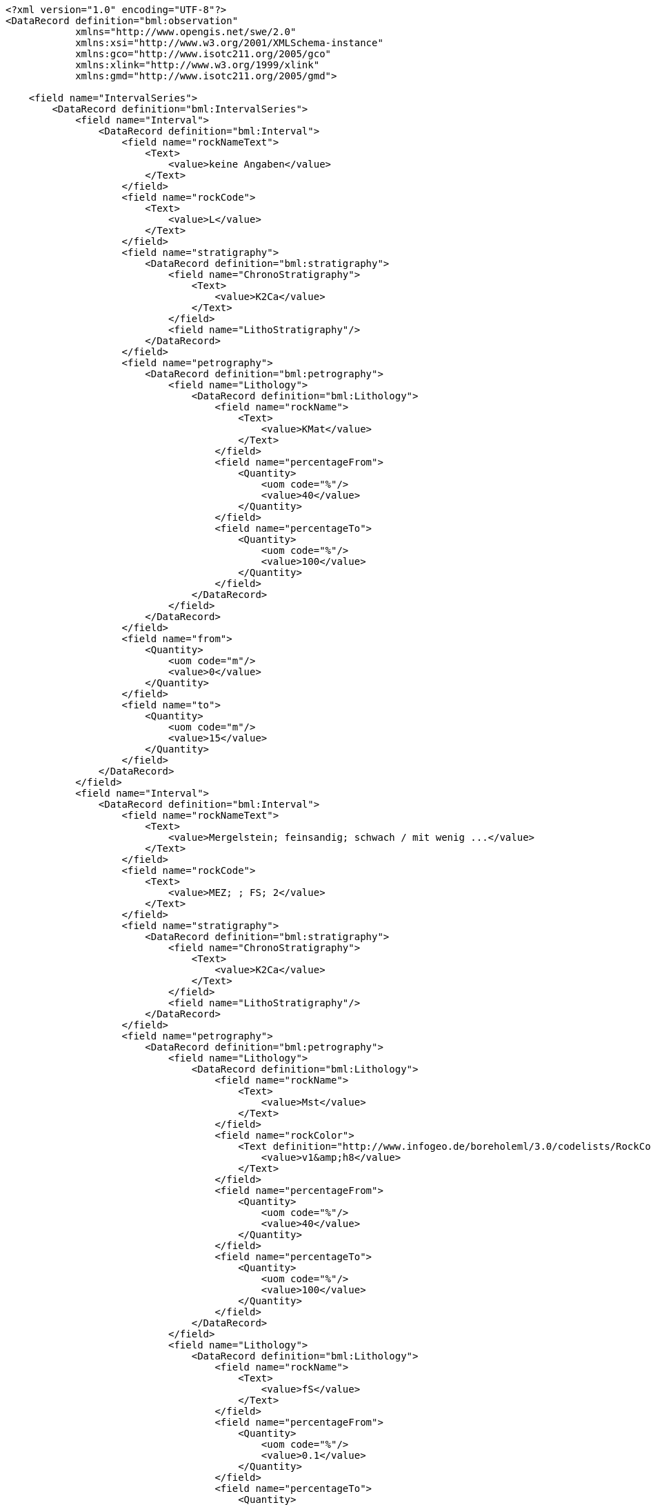 [source,xml]
----
<?xml version="1.0" encoding="UTF-8"?>
<DataRecord definition="bml:observation"
            xmlns="http://www.opengis.net/swe/2.0"
            xmlns:xsi="http://www.w3.org/2001/XMLSchema-instance"
            xmlns:gco="http://www.isotc211.org/2005/gco"
            xmlns:xlink="http://www.w3.org/1999/xlink"
            xmlns:gmd="http://www.isotc211.org/2005/gmd">
	
    <field name="IntervalSeries">
        <DataRecord definition="bml:IntervalSeries">
            <field name="Interval">
                <DataRecord definition="bml:Interval">
                    <field name="rockNameText">
                        <Text>
                            <value>keine Angaben</value>
                        </Text>
                    </field>
                    <field name="rockCode">
                        <Text>
                            <value>L</value>
                        </Text>
                    </field>
                    <field name="stratigraphy">
                        <DataRecord definition="bml:stratigraphy">
                            <field name="ChronoStratigraphy">
                                <Text>
                                    <value>K2Ca</value>
                                </Text>
                            </field>
                            <field name="LithoStratigraphy"/>
                        </DataRecord>
                    </field>
                    <field name="petrography">
                        <DataRecord definition="bml:petrography">
                            <field name="Lithology">
                                <DataRecord definition="bml:Lithology">
                                    <field name="rockName">
                                        <Text>
                                            <value>KMat</value>
                                        </Text>
                                    </field>
                                    <field name="percentageFrom">
                                        <Quantity>
                                            <uom code="%"/>
                                            <value>40</value>
                                        </Quantity>
                                    </field>
                                    <field name="percentageTo">
                                        <Quantity>
                                            <uom code="%"/>
                                            <value>100</value>
                                        </Quantity>
                                    </field>
                                </DataRecord>
                            </field>
                        </DataRecord>
                    </field>
                    <field name="from">
                        <Quantity>
                            <uom code="m"/>
                            <value>0</value>
                        </Quantity>
                    </field>
                    <field name="to">
                        <Quantity>
                            <uom code="m"/>
                            <value>15</value>
                        </Quantity>
                    </field>
                </DataRecord>
            </field>
            <field name="Interval">
                <DataRecord definition="bml:Interval">
                    <field name="rockNameText">
                        <Text>
                            <value>Mergelstein; feinsandig; schwach / mit wenig ...</value>
                        </Text>
                    </field>
                    <field name="rockCode">
                        <Text>
                            <value>MEZ; ; FS; 2</value>
                        </Text>
                    </field>
                    <field name="stratigraphy">
                        <DataRecord definition="bml:stratigraphy">
                            <field name="ChronoStratigraphy">
                                <Text>
                                    <value>K2Ca</value>
                                </Text>
                            </field>
                            <field name="LithoStratigraphy"/>
                        </DataRecord>
                    </field>
                    <field name="petrography">
                        <DataRecord definition="bml:petrography">
                            <field name="Lithology">
                                <DataRecord definition="bml:Lithology">
                                    <field name="rockName">
                                        <Text>
                                            <value>Mst</value>
                                        </Text>
                                    </field>
                                    <field name="rockColor">
                                        <Text definition="http://www.infogeo.de/boreholeml/3.0/codelists/RockColorList.xml">
                                            <value>v1&amp;h8</value>
                                        </Text>
                                    </field>
                                    <field name="percentageFrom">
                                        <Quantity>
                                            <uom code="%"/>
                                            <value>40</value>
                                        </Quantity>
                                    </field>
                                    <field name="percentageTo">
                                        <Quantity>
                                            <uom code="%"/>
                                            <value>100</value>
                                        </Quantity>
                                    </field>
                                </DataRecord>
                            </field>
                            <field name="Lithology">
                                <DataRecord definition="bml:Lithology">
                                    <field name="rockName">
                                        <Text>
                                            <value>fS</value>
                                        </Text>
                                    </field>
                                    <field name="percentageFrom">
                                        <Quantity>
                                            <uom code="%"/>
                                            <value>0.1</value>
                                        </Quantity>
                                    </field>
                                    <field name="percentageTo">
                                        <Quantity>
                                            <uom code="%"/>
                                            <value>15</value>
                                        </Quantity>
                                    </field>
                                </DataRecord>
                            </field>
                        </DataRecord>
                    </field>
                    <field name="Component">
                        <DataRecord definition="bml:Component">
                            <field name="rockNameText">
                                <Text>
                                    <value>Mergelstein; feinsandig; mit ...</value>
                                </Text>
                            </field>
                            <field name="rockCode">
                                <Text>
                                    <value>MEZ; FS; 3</value>
                                </Text>
                            </field>
                            <field name="stratigraphy">
                                <DataRecord definition="bml:stratigraphy">
                                    <field name="ChronoStratigraphy"/>
                                    <field name="LithoStratigraphy"/>
                                </DataRecord>
                            </field>
                            <field name="petrography">
                                <DataRecord definition="bml:petrography">
                                    <field name="Lithology">
                                        <DataRecord definition="bml:Lithology">
                                            <field name="rockName">
                                                <Text>
                                                    <value>Mst</value>
                                                </Text>
                                            </field>
                                            <field name="rockColor">
                                                <Text definition="http://www.infogeo.de/boreholeml/3.0/codelists/RockColorList.xml">
                                                    <value>v1&amp;h5&amp;h8</value>
                                                </Text>
                                            </field>
                                        </DataRecord>
                                    </field>
                                    <field name="Lithology">
                                        <DataRecord definition="bml:Lithology">
                                            <field name="rockName">
                                                <Text>
                                                    <value>fS</value>
                                                </Text>
                                            </field>
                                        </DataRecord>
                                    </field>
                                </DataRecord>
                            </field>
                            <field name="from">
                                <Quantity>
                                    <uom code="m"/>
                                    <value>15</value>
                                </Quantity>
                            </field>
                            <field name="to">
                                <Quantity>
                                    <uom code="m"/>
                                    <value>70</value>
                                </Quantity>
                            </field>
                        </DataRecord>
                    </field>
                    <field name="from">
                        <Quantity>
                            <uom code="m"/>
                            <value>15</value>
                        </Quantity>
                    </field>
                    <field name="to">
                        <Quantity>
                            <uom code="m"/>
                            <value>70</value>
                        </Quantity>
                    </field>
                </DataRecord>
            </field>
        </DataRecord>
    </field>
</DataRecord>
(...)
----
